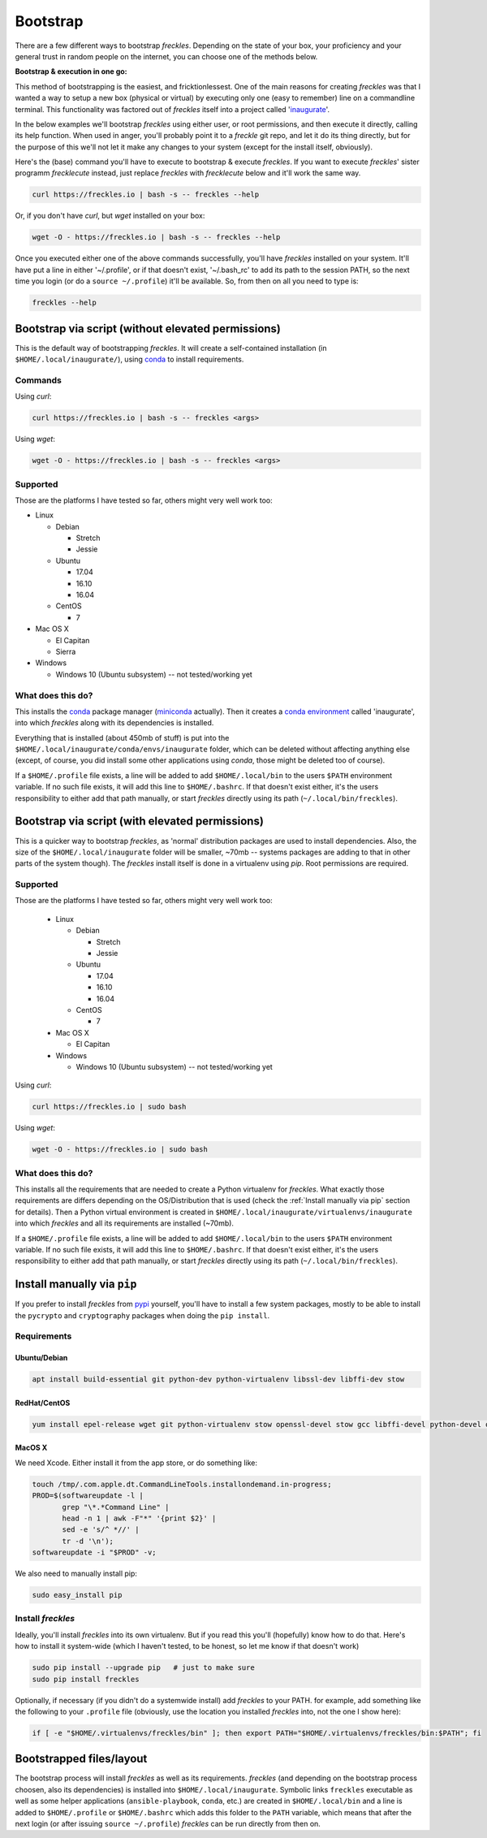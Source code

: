.. highlight:: shell

============
Bootstrap
============


There are a few different ways to bootstrap `freckles`. Depending on the state of your box, your proficiency and your general trust in random people on the internet, you can choose one of the methods below.

**Bootstrap & execution in one go:**

This method of bootstrapping is the easiest, and fricktionlessest. One of the main reasons for creating `freckles` was that I wanted a way to setup a new box (physical or virtual) by executing only one (easy to remember) line on a commandline terminal. This functionality was factored out of `freckles` itself into a project called 'inaugurate_'.

In the below examples we'll bootstrap `freckles` using either user, or root permissions, and then execute it directly, calling its help function. When used in anger, you'll probably point it to a `freckle` git repo, and let it do its thing directly, but for the purpose of this we'll not let it make any changes to your system (except for the install itself, obviously).

Here's the (base) command you'll have to execute to bootstrap & execute `freckles`. If you want to execute `freckles`' sister programm `frecklecute` instead, just replace `freckles` with `frecklecute` below and it'll work the same way.

.. code-block:: console

    curl https://freckles.io | bash -s -- freckles --help

Or, if you don't have `curl`, but `wget` installed on your box:

.. code-block:: console

   wget -O - https://freckles.io | bash -s -- freckles --help

Once you executed either one of the above commands successfully, you'll have `freckles` installed on your system. It'll have put a line in either '~/.profile', or if that doesn't exist, '~/.bash_rc' to add its path to the session PATH, so the next time you login (or do a ``source ~/.profile``) it'll be available. So, from then on all you need to type is:

.. code-block:: console

   freckles --help


Bootstrap via script (without elevated permissions)
---------------------------------------------------

This is the default way of bootstrapping `freckles`. It will create a self-contained installation (in ``$HOME/.local/inaugurate/``), using conda_ to install requirements.

Commands
++++++++

Using `curl`:

.. code-block:: console

   curl https://freckles.io | bash -s -- freckles <args>

Using `wget`:

.. code-block:: console

   wget -O - https://freckles.io | bash -s -- freckles <args>


Supported
+++++++++

Those are the platforms I have tested so far, others might very well work too:

- Linux

  - Debian

    - Stretch
    - Jessie

  - Ubuntu

    - 17.04
    - 16.10
    - 16.04

  - CentOS

    - 7

- Mac OS X

  - El Capitan
  - Sierra

- Windows

  - Windows 10 (Ubuntu subsystem) -- not tested/working yet


What does this do?
++++++++++++++++++

This installs the conda_ package manager (miniconda_ actually). Then it creates a `conda environment`_ called 'inaugurate', into which `freckles` along with its dependencies is installed.

Everything that is installed (about 450mb of stuff) is put into the ``$HOME/.local/inaugurate/conda/envs/inaugurate`` folder, which can be deleted without affecting anything else (except, of course, you did install some other applications using `conda`, those might be deleted too of course).

If a ``$HOME/.profile`` file exists, a line will be added to add ``$HOME/.local/bin`` to the users ``$PATH`` environment variable. If no such file exists, it will add this line to ``$HOME/.bashrc``. If that doesn't exist either, it's the users responsibility to either add that path manually, or start `freckles` directly using its path (``~/.local/bin/freckles``).


Bootstrap via script (with elevated permissions)
------------------------------------------------

This is a quicker way to bootstrap `freckles`, as 'normal' distribution packages are used to install dependencies. Also, the size of the ``$HOME/.local/inaugurate`` folder will be smaller, ~70mb -- systems packages are adding to that in other parts of the system though). The `freckles` install itself is done in a virtualenv using `pip`. Root permissions are required.


Supported
+++++++++

Those are the platforms I have tested so far, others might very well work too:

   - Linux

     - Debian

       - Stretch
       - Jessie

     - Ubuntu

       - 17.04
       - 16.10
       - 16.04

     - CentOS

       - 7

   - Mac OS X

     - El Capitan

   - Windows

     - Windows 10 (Ubuntu subsystem) -- not tested/working yet

Using `curl`:

.. code-block:: console

   curl https://freckles.io | sudo bash

Using `wget`:

.. code-block:: console

   wget -O - https://freckles.io | sudo bash


What does this do?
++++++++++++++++++

This installs all the requirements that are needed to create a Python virtualenv for `freckles`. What exactly those requirements are differs depending on the OS/Distribution that is used (check the :ref:`Install manually via pip` section for details). Then a Python virtual environment is created in ``$HOME/.local/inaugurate/virtualenvs/inaugurate`` into which `freckles` and all its requirements are installed (~70mb).

If a ``$HOME/.profile`` file exists, a line will be added to add ``$HOME/.local/bin`` to the users ``$PATH`` environment variable. If no such file exists, it will add this line to ``$HOME/.bashrc``. If that doesn't exist either, it's the users responsibility to either add that path manually, or start `freckles` directly using its path (``~/.local/bin/freckles``).

Install manually via ``pip``
----------------------------

If you prefer to install `freckles` from pypi_ yourself, you'll have to install a few system packages, mostly to be able to install the ``pycrypto`` and ``cryptography`` packages when doing the ``pip install``.

Requirements
++++++++++++

Ubuntu/Debian
.............

.. code-block:: console

   apt install build-essential git python-dev python-virtualenv libssl-dev libffi-dev stow

RedHat/CentOS
.............

.. code-block:: console

   yum install epel-release wget git python-virtualenv stow openssl-devel stow gcc libffi-devel python-devel openssl-devel

MacOS X
.......

We need Xcode. Either install it from the app store, or do something like:

.. code-block:: console

    touch /tmp/.com.apple.dt.CommandLineTools.installondemand.in-progress;
    PROD=$(softwareupdate -l |
           grep "\*.*Command Line" |
           head -n 1 | awk -F"*" '{print $2}' |
           sed -e 's/^ *//' |
           tr -d '\n');
    softwareupdate -i "$PROD" -v;


We also need to manually install pip:

.. code-block:: console

    sudo easy_install pip


Install `freckles`
++++++++++++++++++

Ideally, you'll install `freckles` into its own virtualenv. But if you read this you'll (hopefully) know how to do that. Here's how to install it system-wide (which I haven't tested, to be honest, so let me know if that doesn't work)

.. code-block:: console

   sudo pip install --upgrade pip   # just to make sure
   sudo pip install freckles

Optionally, if necessary (if you didn't do a systemwide install) add *freckles* to your PATH. for example, add something like the following to your ``.profile`` file (obviously, use the location you installed *freckles* into, not the one I show here):

.. code-block:: console

   if [ -e "$HOME/.virtualenvs/freckles/bin" ]; then export PATH="$HOME/.virtualenvs/freckles/bin:$PATH"; fi


Bootstrapped files/layout
-------------------------

The bootstrap process will install `freckles` as well as its requirements. `freckles` (and depending on the bootstrap process choosen, also its dependencies) is installed into ``$HOME/.local/inaugurate``. Symbolic links  ``freckles`` executable as well as some helper applications (``ansible-playbook``, ``conda``, etc.) are created in ``$HOME/.local/bin`` and a line is added to ``$HOME/.profile`` or ``$HOME/.bashrc`` which adds this folder to the ``PATH`` variable, which means that after the next login (or after issuing ``source ~/.profile``) `freckles` can be run directly from then on.


.. _conda: https://conda.io
.. _inaugurate: https://github.com/makkus/inaugurate
.. _miniconda: https://conda.io/miniconda.html
.. _`conda environment`: https://conda.io/docs/using/envs.html
.. _pypi: https://pypi.python.org
.. _stow: https://www.gnu.org/software/stow
.. _`stow part of the bootstrap script`: https://github.com/makkus/freckles/blob/master/bootstrap/freckles#L218
